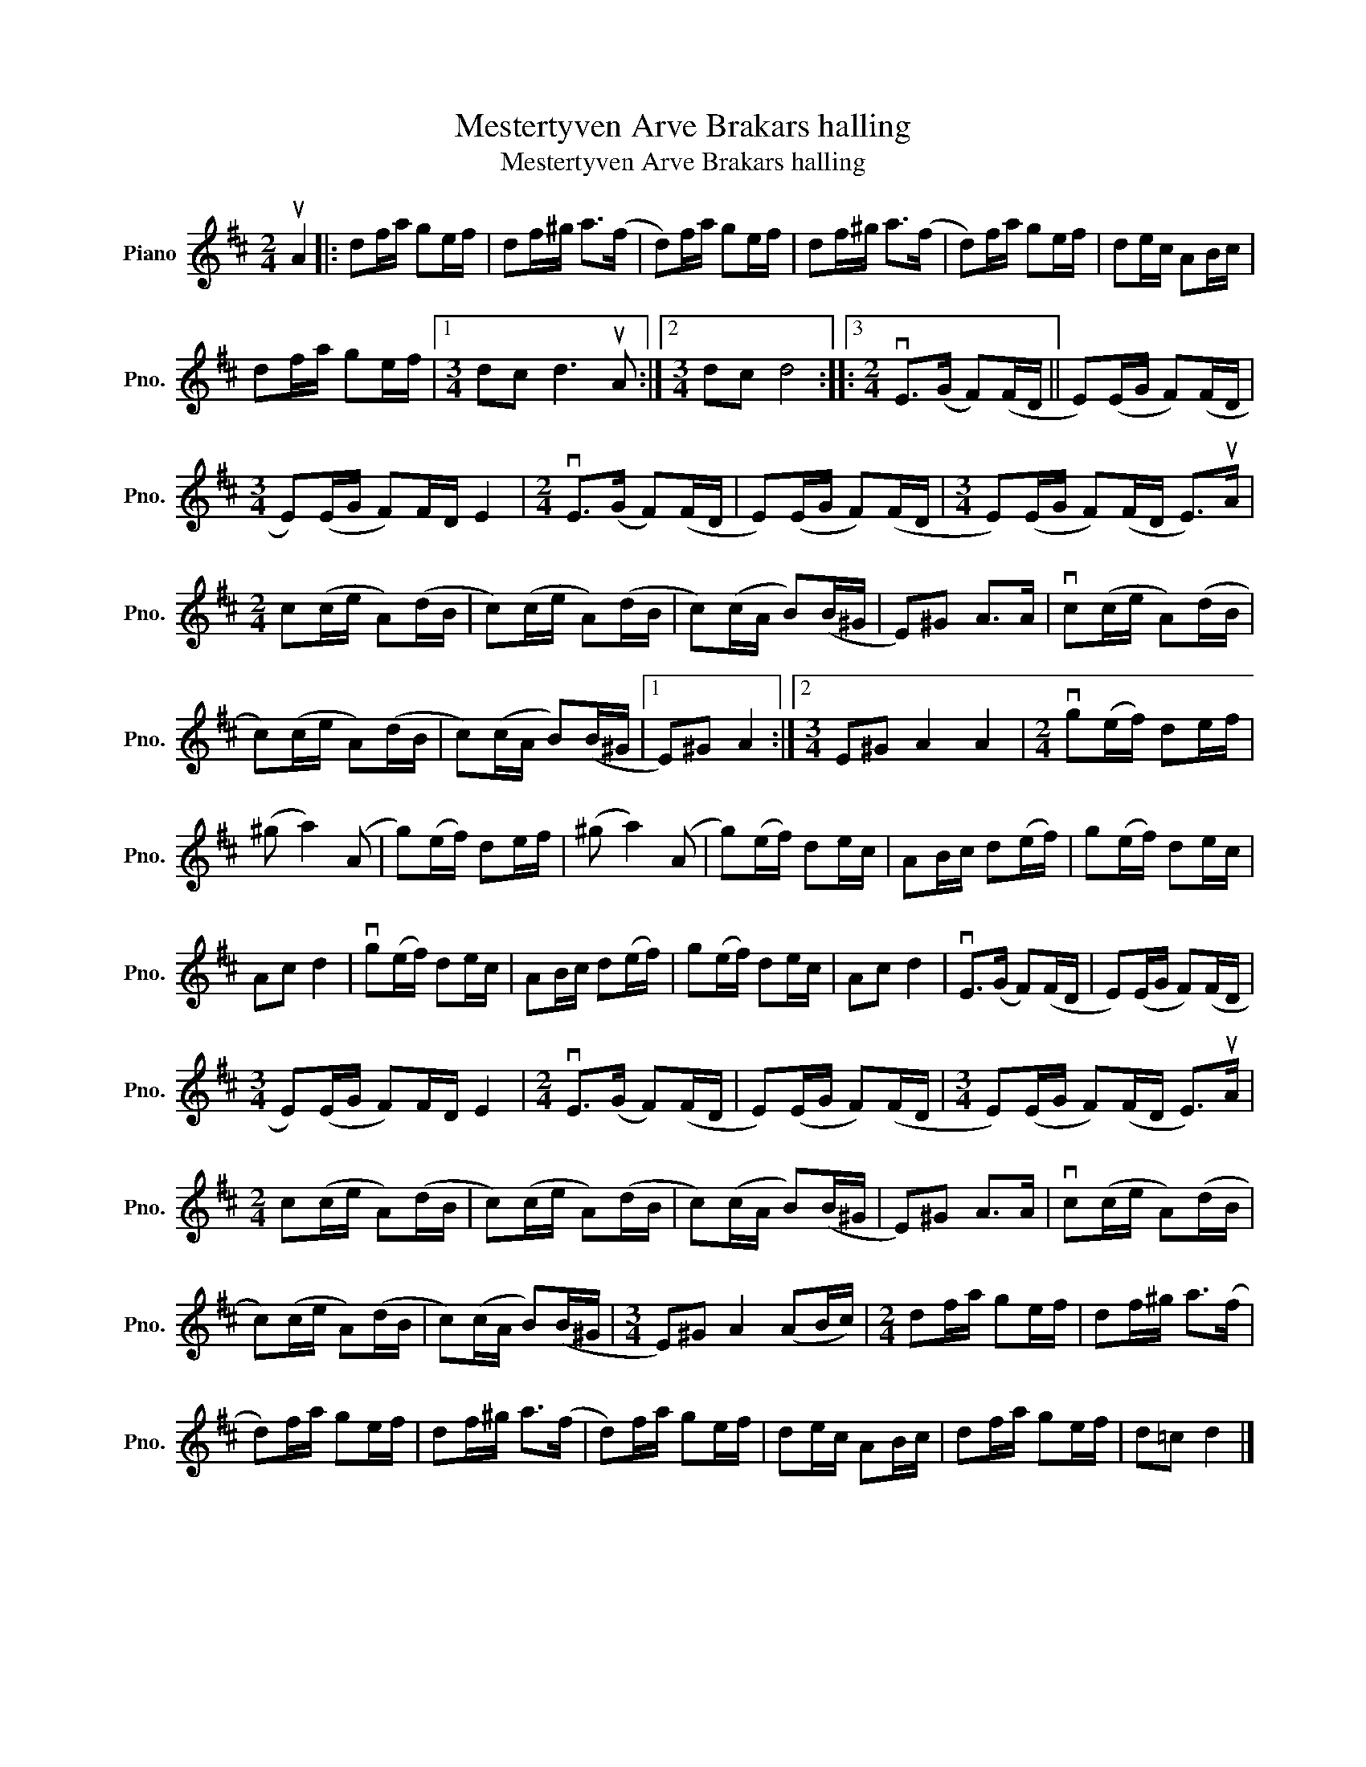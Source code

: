X:1
T:Mestertyven Arve Brakars halling
T:Mestertyven Arve Brakars halling
L:1/8
M:2/4
K:D
V:1 treble nm="Piano" snm="Pno."
V:1
 uA2 |: df/a/ ge/f/ | df/^g/ a>(f | d)f/a/ ge/f/ | df/^g/ a>(f | d)f/a/ ge/f/ | de/c/ AB/c/ | %7
 df/a/ ge/f/ |1[M:3/4] dc d3 uA :|2[M:3/4] dc d4 ::3[M:2/4] vE>(G F)(F/D/ || E)(E/G/ F)(F/D/ | %12
[M:3/4] E)(E/G/ F)F/D/ E2 |[M:2/4] vE>(G F)(F/D/ | E)(E/G/ F)(F/D/ |[M:3/4] E)(E/G/ F)(F/D/ E>)uA | %16
[M:2/4] c(c/e/ A)(d/B/ | c)(c/e/ A)(d/B/ | c)(c/A/ B)(B/^G/ | E)^G A>A | vc(c/e/ A)(d/B/ | %21
 c)(c/e/ A)(d/B/ | c)(c/A/ B)(B/^G/ |1 E)^G A2 :|2[M:3/4] E^G A2 A2 |[M:2/4] vg(e/f/) de/f/ | %26
 (^g a2) (A | g)(e/f/) de/f/ | (^g a2) (A | g)(e/f/) de/c/ | AB/c/ d(e/f/) | g(e/f/) de/c/ | %32
 Ac d2 | vg(e/f/) de/c/ | AB/c/ d(e/f/) | g(e/f/) de/c/ | Ac d2 | vE>(G F)(F/D/ | E)(E/G/ F)(F/D/ | %39
[M:3/4] E)(E/G/ F)F/D/ E2 |[M:2/4] vE>(G F)(F/D/ | E)(E/G/ F)(F/D/ |[M:3/4] E)(E/G/ F)(F/D/ E>)uA | %43
[M:2/4] c(c/e/ A)(d/B/ | c)(c/e/ A)(d/B/ | c)(c/A/ B)(B/^G/ | E)^G A>A | vc(c/e/ A)(d/B/ | %48
 c)(c/e/ A)(d/B/ | c)(c/A/ B)(B/^G/ |[M:3/4] E)^G A2 (AB/c/) |[M:2/4] df/a/ ge/f/ | df/^g/ a>(f | %53
 d)f/a/ ge/f/ | df/^g/ a>(f | d)f/a/ ge/f/ | de/c/ AB/c/ | df/a/ ge/f/ | d=c d2 |] %59


